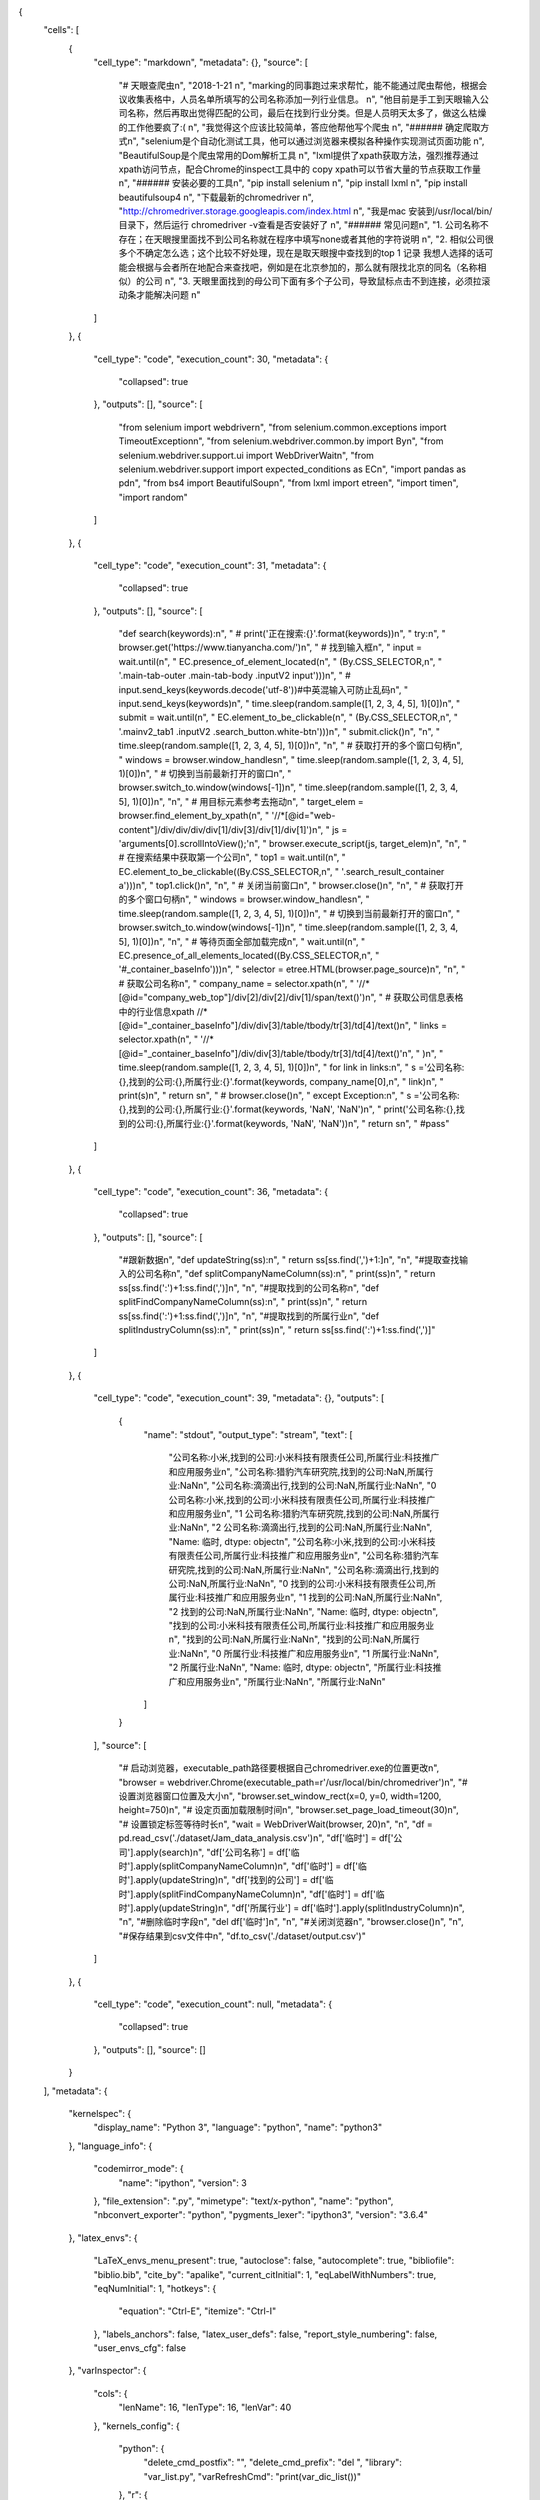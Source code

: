 {
 "cells": [
  {
   "cell_type": "markdown",
   "metadata": {},
   "source": [
    "# 天眼查爬虫\n",
    "2018-1-21  \n",
    "marking的同事跑过来求帮忙，能不能通过爬虫帮他，根据会议收集表格中，人员名单所填写的公司名称添加一列行业信息。  \n",
    "他目前是手工到天眼输入公司名称，然后再取出觉得匹配的公司，最后在找到行业分类。但是人员明天太多了，做这么枯燥的工作他要疯了:(  \n",
    "我觉得这个应该比较简单，答应他帮他写个爬虫  \n",
    "###### 确定爬取方式\n",
    "selenium是个自动化测试工具，他可以通过浏览器来模拟各种操作实现测试页面功能  \n",
    "BeautifulSoup是个爬虫常用的Dom解析工具  \n",
    "lxml提供了xpath获取方法，强烈推荐通过xpath访问节点，配合Chrome的inspect工具中的 copy xpath可以节省大量的节点获取工作量  \n",
    "###### 安装必要的工具\n",
    "pip install selenium  \n",
    "pip install lxml  \n",
    "pip install beautifulsoup4  \n",
    "下载最新的chromedriver  \n",
    "http://chromedriver.storage.googleapis.com/index.html  \n",
    "我是mac 安装到/usr/local/bin/目录下，然后运行 chromedriver -v查看是否安装好了  \n",
    "###### 常见问题\n",
    "1. 公司名称不存在；在天眼搜里面找不到公司名称就在程序中填写none或者其他的字符说明  \n",
    "2. 相似公司很多个不确定怎么选；这个比较不好处理，现在是取天眼搜中查找到的top 1 记录 我想人选择的话可能会根据与会者所在地配合来查找吧，例如是在北京参加的，那么就有限找北京的同名（名称相似）的公司  \n",
    "3. 天眼里面找到的母公司下面有多个子公司，导致鼠标点击不到连接，必须拉滚动条才能解决问题  \n"
   ]
  },
  {
   "cell_type": "code",
   "execution_count": 30,
   "metadata": {
    "collapsed": true
   },
   "outputs": [],
   "source": [
    "from selenium import webdriver\n",
    "from selenium.common.exceptions import TimeoutException\n",
    "from selenium.webdriver.common.by import By\n",
    "from selenium.webdriver.support.ui import WebDriverWait\n",
    "from selenium.webdriver.support import expected_conditions as EC\n",
    "import pandas as pd\n",
    "from bs4 import BeautifulSoup\n",
    "from lxml import etree\n",
    "import time\n",
    "import random"
   ]
  },
  {
   "cell_type": "code",
   "execution_count": 31,
   "metadata": {
    "collapsed": true
   },
   "outputs": [],
   "source": [
    "def search(keywords):\n",
    "    # print('正在搜索:{}'.format(keywords))\n",
    "    try:\n",
    "        browser.get('https://www.tianyancha.com/')\n",
    "        # 找到输入框\n",
    "        input = wait.until(\n",
    "            EC.presence_of_element_located(\n",
    "                (By.CSS_SELECTOR,\n",
    "                 '.main-tab-outer .main-tab-body .inputV2 input')))\n",
    "        # input.send_keys(keywords.decode('utf-8'))#中英混输入可防止乱码\n",
    "        input.send_keys(keywords)\n",
    "        time.sleep(random.sample([1, 2, 3, 4, 5], 1)[0])\n",
    "        submit = wait.until(\n",
    "            EC.element_to_be_clickable(\n",
    "                (By.CSS_SELECTOR,\n",
    "                 '.mainv2_tab1 .inputV2 .search_button.white-btn')))\n",
    "        submit.click()\n",
    "\n",
    "        time.sleep(random.sample([1, 2, 3, 4, 5], 1)[0])\n",
    "\n",
    "        # 获取打开的多个窗口句柄\n",
    "        windows = browser.window_handles\n",
    "        time.sleep(random.sample([1, 2, 3, 4, 5], 1)[0])\n",
    "        # 切换到当前最新打开的窗口\n",
    "        browser.switch_to.window(windows[-1])\n",
    "        time.sleep(random.sample([1, 2, 3, 4, 5], 1)[0])\n",
    "\n",
    "        # 用目标元素参考去拖动\n",
    "        target_elem = browser.find_element_by_xpath(\n",
    "            '//*[@id=\"web-content\"]/div/div/div/div[1]/div[3]/div[1]/div[1]')\n",
    "        js = 'arguments[0].scrollIntoView();'\n",
    "        browser.execute_script(js, target_elem)\n",
    "\n",
    "        # 在搜索结果中获取第一个公司\n",
    "        top1 = wait.until(\n",
    "            EC.element_to_be_clickable((By.CSS_SELECTOR,\n",
    "                                        '.search_result_container a')))\n",
    "        top1.click()\n",
    "\n",
    "        # 关闭当前窗口\n",
    "        browser.close()\n",
    "\n",
    "        # 获取打开的多个窗口句柄\n",
    "        windows = browser.window_handles\n",
    "        time.sleep(random.sample([1, 2, 3, 4, 5], 1)[0])\n",
    "        # 切换到当前最新打开的窗口\n",
    "        browser.switch_to.window(windows[-1])\n",
    "        time.sleep(random.sample([1, 2, 3, 4, 5], 1)[0])\n",
    "\n",
    "        # 等待页面全部加载完成\n",
    "        wait.until(\n",
    "            EC.presence_of_all_elements_located((By.CSS_SELECTOR,\n",
    "                                                 '#_container_baseInfo')))\n",
    "        selector = etree.HTML(browser.page_source)\n",
    "\n",
    "        # 获取公司名称\n",
    "        company_name = selector.xpath(\n",
    "            '//*[@id=\"company_web_top\"]/div[2]/div[2]/div[1]/span/text()')\n",
    "        # 获取公司信息表格中的行业信息xpath //*[@id=\"_container_baseInfo\"]/div/div[3]/table/tbody/tr[3]/td[4]/text()\n",
    "        links = selector.xpath(\n",
    "            '//*[@id=\"_container_baseInfo\"]/div/div[3]/table/tbody/tr[3]/td[4]/text()'\n",
    "        )\n",
    "        time.sleep(random.sample([1, 2, 3, 4, 5], 1)[0])\n",
    "        for link in links:\n",
    "            s ='公司名称:{},找到的公司:{},所属行业:{}'.format(keywords, company_name[0],\n",
    "                                                    link)\n",
    "            print(s)\n",
    "            return s\n",
    "        # browser.close()\n",
    "    except Exception:\n",
    "        s ='公司名称:{},找到的公司:{},所属行业:{}'.format(keywords, 'NaN', 'NaN')\n",
    "        print('公司名称:{},找到的公司:{},所属行业:{}'.format(keywords, 'NaN', 'NaN'))\n",
    "        return s\n",
    "        #pass"
   ]
  },
  {
   "cell_type": "code",
   "execution_count": 36,
   "metadata": {
    "collapsed": true
   },
   "outputs": [],
   "source": [
    "#跟新数据\n",
    "def updateString(ss):\n",
    "    return ss[ss.find(',')+1:]\n",
    "\n",
    "#提取查找输入的公司名称\n",
    "def splitCompanyNameColumn(ss):\n",
    "    print(ss)\n",
    "    return ss[ss.find(':')+1:ss.find(',')]\n",
    "\n",
    "#提取找到的公司名称\n",
    "def splitFindCompanyNameColumn(ss):\n",
    "    print(ss)\n",
    "    return ss[ss.find(':')+1:ss.find(',')]\n",
    "\n",
    "#提取找到的所属行业\n",
    "def splitIndustryColumn(ss):\n",
    "    print(ss)\n",
    "    return ss[ss.find(':')+1:ss.find(',')]"
   ]
  },
  {
   "cell_type": "code",
   "execution_count": 39,
   "metadata": {},
   "outputs": [
    {
     "name": "stdout",
     "output_type": "stream",
     "text": [
      "公司名称:小米,找到的公司:小米科技有限责任公司,所属行业:科技推广和应用服务业\n",
      "公司名称:猎豹汽车研究院,找到的公司:NaN,所属行业:NaN\n",
      "公司名称:滴滴出行,找到的公司:NaN,所属行业:NaN\n",
      "0    公司名称:小米,找到的公司:小米科技有限责任公司,所属行业:科技推广和应用服务业\n",
      "1             公司名称:猎豹汽车研究院,找到的公司:NaN,所属行业:NaN\n",
      "2                公司名称:滴滴出行,找到的公司:NaN,所属行业:NaN\n",
      "Name: 临时, dtype: object\n",
      "公司名称:小米,找到的公司:小米科技有限责任公司,所属行业:科技推广和应用服务业\n",
      "公司名称:猎豹汽车研究院,找到的公司:NaN,所属行业:NaN\n",
      "公司名称:滴滴出行,找到的公司:NaN,所属行业:NaN\n",
      "0    找到的公司:小米科技有限责任公司,所属行业:科技推广和应用服务业\n",
      "1                  找到的公司:NaN,所属行业:NaN\n",
      "2                  找到的公司:NaN,所属行业:NaN\n",
      "Name: 临时, dtype: object\n",
      "找到的公司:小米科技有限责任公司,所属行业:科技推广和应用服务业\n",
      "找到的公司:NaN,所属行业:NaN\n",
      "找到的公司:NaN,所属行业:NaN\n",
      "0    所属行业:科技推广和应用服务业\n",
      "1           所属行业:NaN\n",
      "2           所属行业:NaN\n",
      "Name: 临时, dtype: object\n",
      "所属行业:科技推广和应用服务业\n",
      "所属行业:NaN\n",
      "所属行业:NaN\n"
     ]
    }
   ],
   "source": [
    "# 启动浏览器，executable_path路径要根据自己chromedriver.exe的位置更改\n",
    "browser = webdriver.Chrome(executable_path=r'/usr/local/bin/chromedriver')\n",
    "# 设置浏览器窗口位置及大小\n",
    "browser.set_window_rect(x=0, y=0, width=1200, height=750)\n",
    "# 设定页面加载限制时间\n",
    "browser.set_page_load_timeout(30)\n",
    "# 设置锁定标签等待时长\n",
    "wait = WebDriverWait(browser, 20)\n",
    "\n",
    "df = pd.read_csv('./dataset/Jam_data_analysis.csv')\n",
    "df['临时'] = df['公司'].apply(search)\n",
    "df['公司名称'] = df['临时'].apply(splitCompanyNameColumn)\n",
    "df['临时'] = df['临时'].apply(updateString)\n",
    "df['找到的公司'] = df['临时'].apply(splitFindCompanyNameColumn)\n",
    "df['临时'] = df['临时'].apply(updateString)\n",
    "df['所属行业'] = df['临时'].apply(splitIndustryColumn)\n",
    "\n",
    "#删除临时字段\n",
    "del df['临时']\n",
    "\n",
    "#关闭浏览器\n",
    "browser.close()\n",
    "\n",
    "#保存结果到csv文件中\n",
    "df.to_csv('./dataset/output.csv')"
   ]
  },
  {
   "cell_type": "code",
   "execution_count": null,
   "metadata": {
    "collapsed": true
   },
   "outputs": [],
   "source": []
  }
 ],
 "metadata": {
  "kernelspec": {
   "display_name": "Python 3",
   "language": "python",
   "name": "python3"
  },
  "language_info": {
   "codemirror_mode": {
    "name": "ipython",
    "version": 3
   },
   "file_extension": ".py",
   "mimetype": "text/x-python",
   "name": "python",
   "nbconvert_exporter": "python",
   "pygments_lexer": "ipython3",
   "version": "3.6.4"
  },
  "latex_envs": {
   "LaTeX_envs_menu_present": true,
   "autoclose": false,
   "autocomplete": true,
   "bibliofile": "biblio.bib",
   "cite_by": "apalike",
   "current_citInitial": 1,
   "eqLabelWithNumbers": true,
   "eqNumInitial": 1,
   "hotkeys": {
    "equation": "Ctrl-E",
    "itemize": "Ctrl-I"
   },
   "labels_anchors": false,
   "latex_user_defs": false,
   "report_style_numbering": false,
   "user_envs_cfg": false
  },
  "varInspector": {
   "cols": {
    "lenName": 16,
    "lenType": 16,
    "lenVar": 40
   },
   "kernels_config": {
    "python": {
     "delete_cmd_postfix": "",
     "delete_cmd_prefix": "del ",
     "library": "var_list.py",
     "varRefreshCmd": "print(var_dic_list())"
    },
    "r": {
     "delete_cmd_postfix": ") ",
     "delete_cmd_prefix": "rm(",
     "library": "var_list.r",
     "varRefreshCmd": "cat(var_dic_list()) "
    }
   },
   "position": {
    "height": "328px",
    "left": "729px",
    "right": "20px",
    "top": "124px",
    "width": "350px"
   },
   "types_to_exclude": [
    "module",
    "function",
    "builtin_function_or_method",
    "instance",
    "_Feature"
   ],
   "window_display": false
  }
 },
 "nbformat": 4,
 "nbformat_minor": 2
}
